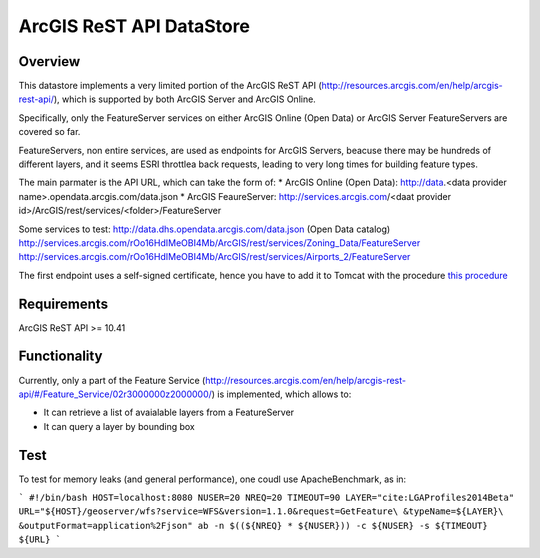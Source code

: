ArcGIS ReST API DataStore
=========================


Overview
--------

This datastore implements a very limited portion of the ArcGIS ReST API 
(http://resources.arcgis.com/en/help/arcgis-rest-api/), which is supported by both ArcGIS Server 
and ArcGIS Online. 

Specifically, only the FeatureServer services on either ArcGIS Online (Open Data) or 
ArcGIS Server FeatureServers are covered so far.

FeatureServers, non entire services, are used as endpoints for ArcGIS
Servers, beacuse there may be hundreds of different layers, and it seems ESRI throttlea back 
requests, leading to very long times for building feature types.


The main parmater is the API URL, which can take the form of:
* ArcGIS Online (Open Data): http://data.<data provider name>.opendata.arcgis.com/data.json  
* ArcGIS FeaureServer: http://services.arcgis.com/<daat provider id>/ArcGIS/rest/services/<folder>/FeatureServer

Some services to test:
http://data.dhs.opendata.arcgis.com/data.json (Open Data catalog)
http://services.arcgis.com/rOo16HdIMeOBI4Mb/ArcGIS/rest/services/Zoning_Data/FeatureServer
http://services.arcgis.com/rOo16HdIMeOBI4Mb/ArcGIS/rest/services/Airports_2/FeatureServer

The first endpoint uses a self-signed certificate, hence you have to add it to
Tomcat with the procedure `this procedure <https://blogs.oracle.com/gc/unable-to-find-valid-certification-path-to-requested-target/>`_


Requirements
------------

ArcGIS ReST API >= 10.41


Functionality
-------------

Currently, only a part of the Feature Service (http://resources.arcgis.com/en/help/arcgis-rest-api/#/Feature_Service/02r3000000z2000000/)
is implemented, which allows to:

* It can retrieve a list of avaialable layers from a FeatureServer
* It can query a layer by bounding box


Test
----

To test for memory leaks (and general performance), one coudl use ApacheBenchmark, as in:

```
#!/bin/bash
HOST=localhost:8080
NUSER=20
NREQ=20
TIMEOUT=90
LAYER="cite:LGAProfiles2014Beta"
URL="${HOST}/geoserver/wfs?service=WFS&version=1.1.0&request=GetFeature\
&typeName=${LAYER}\
&outputFormat=application%2Fjson"
ab -n $((${NREQ} * ${NUSER})) -c ${NUSER} -s ${TIMEOUT} ${URL}
```